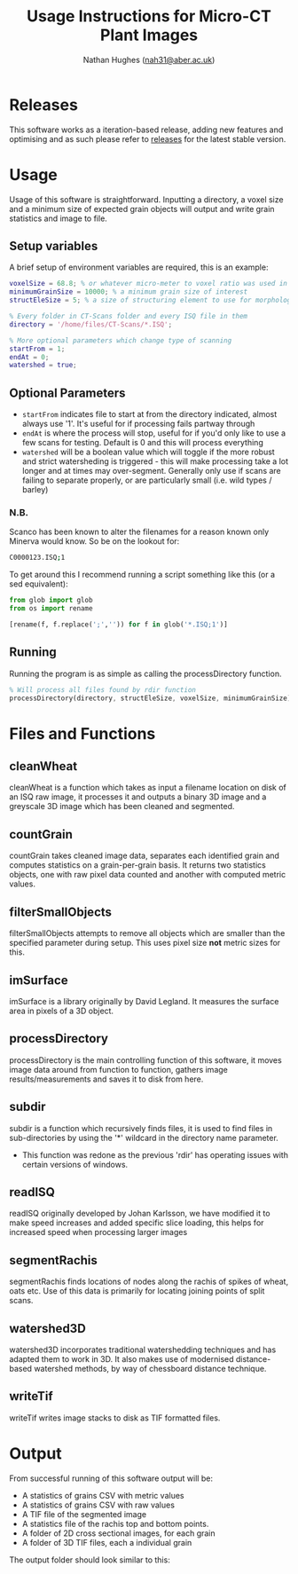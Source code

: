 #+TITLE: Usage Instructions for Micro-CT Plant Images
#+AUTHOR: Nathan Hughes ([[mailto:nah31@aber.ac.uk][nah31@aber.ac.uk]])
#+OPTIONS: toc:nil
#+LaTeX_CLASS: article
#+LaTeX_CLASS_OPTIONS: [a4paper]
#+LaTeX_HEADER: \usepackage[margin=0.8in]{geometry}
#+LaTeX_HEADER: \usepackage{amssymb,amsmath}
#+LaTeX_HEADER: \usepackage{fancyhdr} %For headers and footers
#+LaTeX_HEADER: \pagestyle{fancy} %For headers and footers
#+LaTeX_HEADER: \usepackage{lastpage} %For getting page x of y
#+LaTeX_HEADER: \usepackage{float} %Allows the figures to be positioned and formatted nicely
#+LaTeX_HEADER: \floatstyle{boxed} %using this
#+LaTeX_HEADER: \restylefloat{figure} %and this command
#+LaTeX_HEADER: \usepackage{url} %Formatting of urls
#+LaTeX_HEADER: \usepackage{minted}
#+LATEX_HEADER: \setminted{frame=single,framesep=10pt}
#+LaTeX_HEADER: \chead{}
#+LaTeX_HEADER: \rhead{\today}
#+LaTeX_HEADER: \cfoot{}
#+LaTeX_HEADER: \rfoot{\thepage\ of \pageref{LastPage}}
#+LATEX: \clearpage

* Releases
This software works as a iteration-based release, adding new features and optimising and as such please refer to [[https://github.com/NPPC-UK/microCT_grain_analyser/releases][releases]] for the latest stable version.

* Usage
Usage of this software is straightforward. Inputting a directory, a voxel size and a minimum size of expected grain objects will output and write grain statistics and image to file.

** Setup variables
A brief setup of environment variables are required, this is an example:

#+begin_src matlab :exports code
voxelSize = 68.8; % or whatever micro-meter to voxel ratio was used in scanning
minimumGrainSize = 10000; % a minimum grain size of interest
structEleSize = 5; % a size of structuring element to use for morphological operations

% Every folder in CT-Scans folder and every ISQ file in them
directory = '/home/files/CT-Scans/*.ISQ';

% More optional parameters which change type of scanning
startFrom = 1;
endAt = 0;
watershed = true;
#+end_src

** Optional Parameters

- =startFrom= indicates file to start at from the directory indicated, almost always use '1'. It's useful for if processing fails partway through
- =endAt= is where the process will stop, useful for if you'd only like to use a few scans for testing. Default is 0 and this will process everything
- =watershed= will be a boolean value which will toggle if the more robust and strict watersheding is triggered - this will make processing take a lot longer and at times may over-segment. Generally only use if scans are failing to separate properly, or are particularly small (i.e. wild types / barley)

*** N.B.

Scanco has been known to alter the filenames for a reason known only Minerva would know.
So be on the lookout for:
#+BEGIN_SRC bash :exports code
C0000123.ISQ;1
#+END_SRC

To get around this I recommend running a script something like this (or a sed equivalent):

#+BEGIN_SRC python :exports code
  from glob import glob
  from os import rename

  [rename(f, f.replace(';','')) for f in glob('*.ISQ;1')]
#+END_SRC

** Running
Running the program is as simple as calling the processDirectory function.
#+begin_src octave :exports code
% Will process all files found by rdir function
processDirectory(directory, structEleSize, voxelSize, minimumGrainSize);
#+end_src

* Files and Functions

** cleanWheat
cleanWheat is a function which takes as input a filename location on disk of an ISQ raw image, it processes it and outputs a binary 3D image and a greyscale 3D image which has been cleaned and segmented.
** countGrain
countGrain takes cleaned image data, separates each identified grain and computes statistics on a grain-per-grain basis. It returns two statistics objects, one with raw pixel data counted and another with computed metric values.
** filterSmallObjects
filterSmallObjects attempts to remove all objects which are smaller than the specified parameter during setup. This uses pixel size *not* metric sizes for this.
** imSurface
imSurface is a library originally by David Legland. It measures the surface area in pixels of a 3D object.
** processDirectory
processDirectory is the main controlling function of this software, it moves image data around from function to function, gathers image results/measurements and saves it to disk from here.
** subdir
subdir is a function which recursively finds files, it is used to find files in sub-directories by using the '*' wildcard in the directory name parameter.
- This function was redone as the previous 'rdir' has operating issues with certain versions of windows.
** readISQ
readISQ originally developed by Johan Karlsson, we have modified it to make speed increases and added specific slice loading, this helps for increased speed when processing larger images
** segmentRachis
segmentRachis finds locations of nodes along the rachis of spikes of wheat, oats etc. Use of this data is primarily for locating joining points of split scans.
** watershed3D
watershed3D incorporates traditional watershedding techniques and has adapted them to work in 3D. It also makes use of modernised distance-based watershed methods, by way of chessboard distance technique.
** writeTif
writeTif writes image stacks to disk as TIF formatted files.


* Output
From successful running of this software output will be:
- A statistics of grains CSV with metric values
- A statistics of grains CSV with raw values
- A TIF file of the segmented image
- A statistics file of the rachis top and bottom points.
- A folder of 2D cross sectional images, for each grain
- A folder of 3D TIF files, each a individual grain

The output folder should look similar to this:

#+BEGIN_center
[[./directory.png]]
#+END_center
